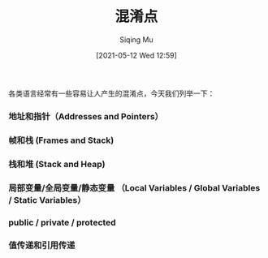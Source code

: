#+TITLE: 混淆点
#+DATE: [2021-05-12 Wed 12:59]
#+AUTHOR: Siqing Mu

各类语言经常有一些容易让人产生的混淆点，今天我们列举一下：

*** 地址和指针（Addresses and Pointers）

*** 帧和栈 (Frames and Stack)

*** 栈和堆 (Stack and Heap)

*** 局部变量/全局变量/静态变量 （Local Variables / Global Variables / Static Variables）

*** public / private / protected

*** 值传递和引用传递



